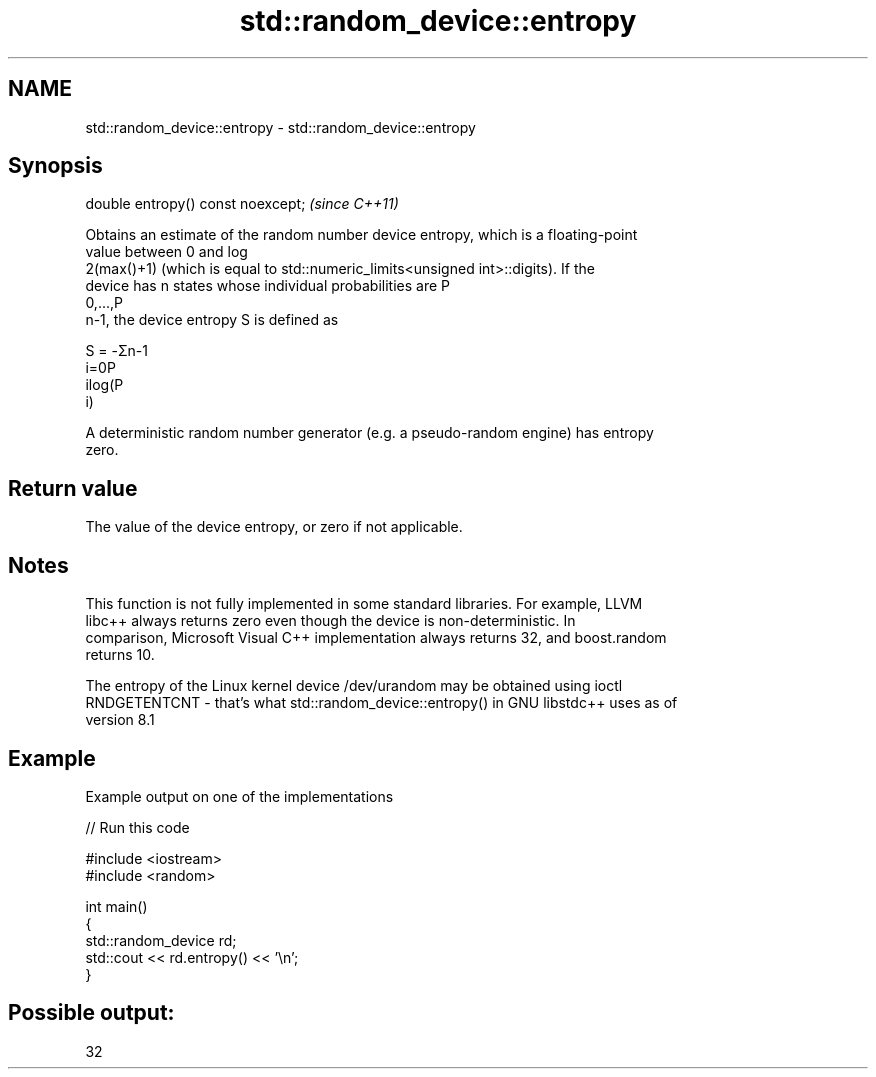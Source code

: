 .TH std::random_device::entropy 3 "2019.08.27" "http://cppreference.com" "C++ Standard Libary"
.SH NAME
std::random_device::entropy \- std::random_device::entropy

.SH Synopsis
   double entropy() const noexcept;  \fI(since C++11)\fP

   Obtains an estimate of the random number device entropy, which is a floating-point
   value between 0 and log
   2(max()+1) (which is equal to std::numeric_limits<unsigned int>::digits). If the
   device has n states whose individual probabilities are P
   0,...,P
   n-1, the device entropy S is defined as

   S = -Σn-1
   i=0P
   ilog(P
   i)

   A deterministic random number generator (e.g. a pseudo-random engine) has entropy
   zero.

.SH Return value

   The value of the device entropy, or zero if not applicable.

.SH Notes

   This function is not fully implemented in some standard libraries. For example, LLVM
   libc++ always returns zero even though the device is non-deterministic. In
   comparison, Microsoft Visual C++ implementation always returns 32, and boost.random
   returns 10.

   The entropy of the Linux kernel device /dev/urandom may be obtained using ioctl
   RNDGETENTCNT - that's what std::random_device::entropy() in GNU libstdc++ uses as of
   version 8.1

.SH Example

   Example output on one of the implementations

   
// Run this code

 #include <iostream>
 #include <random>

 int main()
 {
     std::random_device rd;
     std::cout << rd.entropy() << '\\n';
 }

.SH Possible output:

 32
